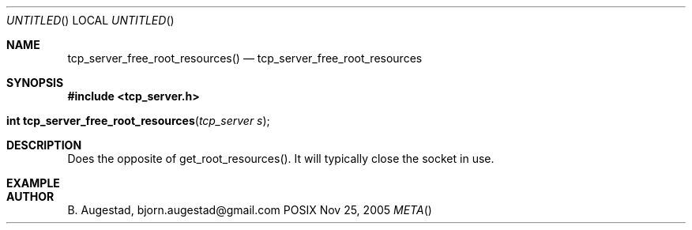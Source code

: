 .Dd Nov 25, 2005
.Os POSIX
.Dt META
.Th tcp_server_free_root_resources 3
.Sh NAME
.Nm tcp_server_free_root_resources()
.Nd tcp_server_free_root_resources
.Sh SYNOPSIS
.Fd #include <tcp_server.h>
.Fo "int tcp_server_free_root_resources"
.Fa "tcp_server s"
.Fc
.Sh DESCRIPTION
Does the opposite of get_root_resources(). It will typically
close the socket in use.
.Sh EXAMPLE
.Bd -literal
.Ed
.Sh AUTHOR
.An B. Augestad, bjorn.augestad@gmail.com
